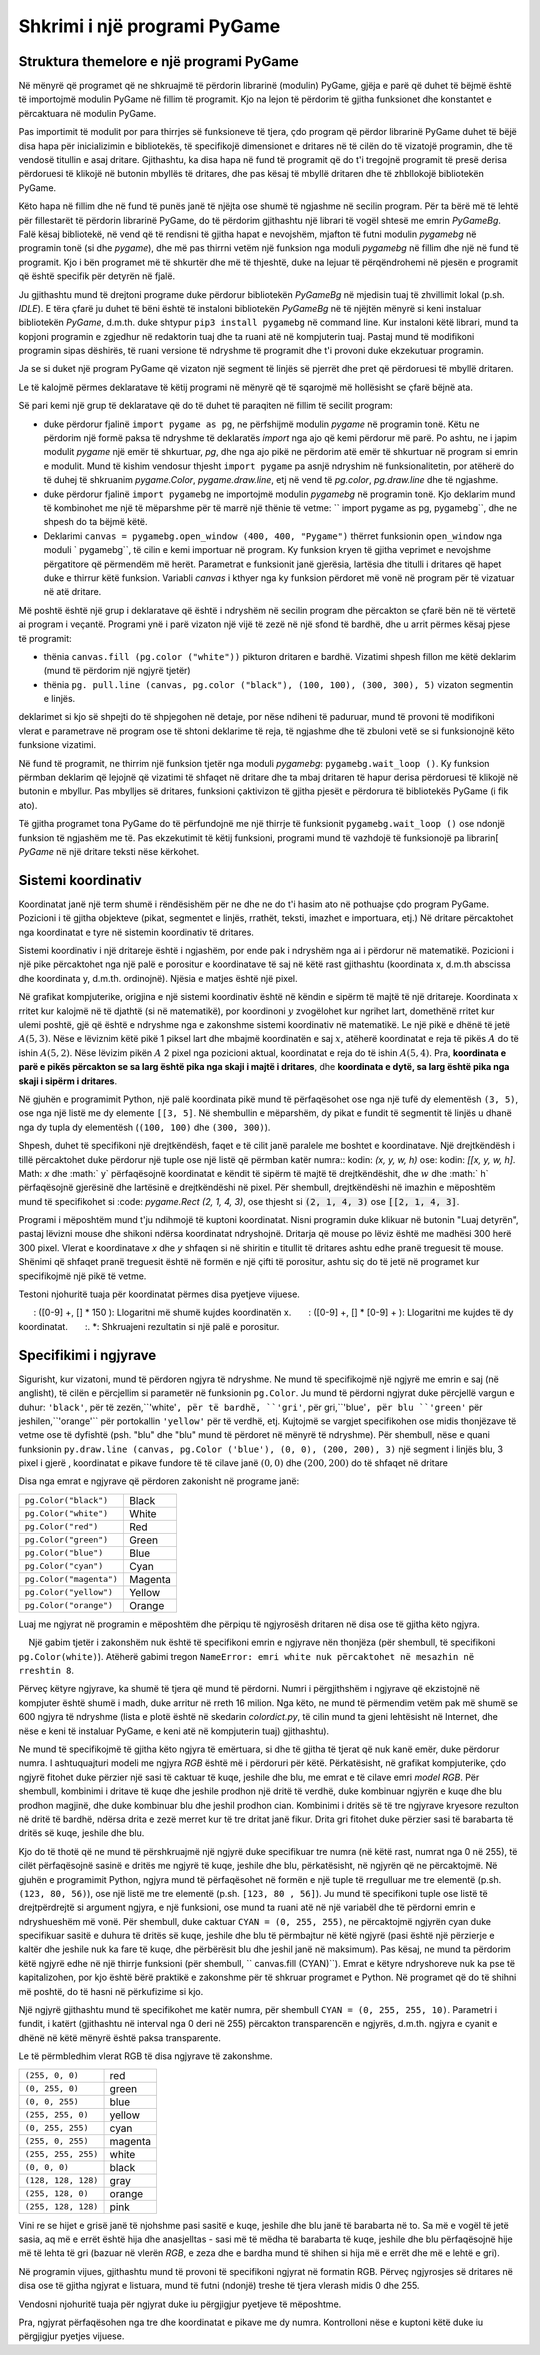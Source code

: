 Shkrimi i një programi PyGame
================================

Struktura themelore e një programi PyGame
-------------------------------------------

Në mënyrë që programet që ne shkruajmë të përdorin librarinë (modulin) PyGame, gjëja e parë që duhet të bëjmë është të importojmë modulin PyGame në fillim të programit. Kjo na lejon të përdorim të gjitha funksionet dhe konstantet e përcaktuara në modulin PyGame.

Pas importimit të modulit por para thirrjes së funksioneve të tjera, çdo program që përdor librarinë PyGame duhet të bëjë disa hapa për inicializimin e bibliotekës, të specifikojë dimensionet e dritares në të cilën do të vizatojë programin, dhe të vendosë titullin e asaj dritare. Gjithashtu, ka disa hapa në fund të programit që do t'i tregojnë programit të presë derisa përdoruesi të klikojë në butonin mbyllës të dritares, dhe pas kësaj të mbyllë dritaren dhe të zhbllokojë bibliotekën PyGame.

Këto hapa në fillim dhe në fund të punës janë të njëjta ose shumë të ngjashme në secilin program. Për ta bërë më të lehtë për fillestarët të përdorin librarinë PyGame, do të përdorim gjithashtu një librari të vogël shtesë me emrin *PyGameBg*. Falë kësaj bibliotekë, në vend që të rendisni të gjitha hapat e nevojshëm, mjafton të futni modulin *pygamebg* në programin tonë (si dhe *pygame*), dhe më pas thirrni vetëm një funksion nga moduli *pygamebg* në fillim dhe një në fund të programit. Kjo i bën programet më të shkurtër dhe më të thjeshtë, duke na lejuar të përqëndrohemi në pjesën e programit që është specifik për detyrën në fjalë.

Ju gjithashtu mund të drejtoni programe duke përdorur bibliotekën *PyGameBg* në mjedisin tuaj të zhvillimit lokal (p.sh. *IDLE*). E tëra çfarë ju duhet të bëni është të instaloni bibliotekën *PyGameBg* në të njëjtën mënyrë si keni instaluar bibliotekën *PyGame*, d.m.th. duke shtypur ``pip3 install pygamebg`` në command line. Kur instaloni këtë librari, mund ta kopjoni programin e zgjedhur në redaktorin tuaj dhe ta ruani atë në kompjuterin tuaj. Pastaj mund të modifikoni programin sipas dëshirës, ​​të ruani versione të ndryshme të programit dhe t'i provoni duke ekzekutuar programin.

Ja se si duket një program PyGame që vizaton një segment të linjës së pjerrët dhe pret që përdoruesi të mbyllë dritaren.

.. activecode:: pygame__basics_first_example
    :nocodelens:
    :modaloutput: 

    import pygame as pg
    import pygamebg
    canvas = pygamebg.open_window(400, 400, "Pygame")

    canvas.fill(pg.Color("white"))
    pg.draw.line(canvas, pg.Color("black"), (100, 100), (300, 300), 5)

    pygamebg.wait_loop()


Le të kalojmë përmes deklaratave të këtij programi në mënyrë që të sqarojmë më hollësisht se çfarë bëjnë ata.

Së pari kemi një grup të deklaratave që do të duhet të paraqiten në fillim të secilit program:

- duke përdorur fjalinë ``import pygame as pg``, ne përfshijmë modulin *pygame* në programin tonë. Këtu ne përdorim një formë paksa të ndryshme të deklaratës *import* nga ajo që kemi përdorur më parë. Po ashtu, ne i japim modulit *pygame* një emër të shkurtuar, *pg*, dhe nga ajo pikë ne përdorim atë emër të shkurtuar në program si emrin e modulit. Mund të kishim vendosur thjesht ``import pygame`` pa asnjë ndryshim në funksionalitetin, por atëherë do të duhej të shkruanim *pygame.Color*, *pygame.draw.line*, etj në vend të *pg.color*, *pg.draw.line* dhe të ngjashme.
- duke përdorur fjalinë ``import pygamebg`` ne importojmë modulin *pygamebg* në programin tonë. Kjo deklarim mund të kombinohet me një të mëparshme për të marrë një thënie të vetme: `` import pygame as pg, pygamebg``, dhe ne shpesh do ta bëjmë këtë.
- Deklarimi ``canvas = pygamebg.open_window (400, 400, "Pygame")`` thërret funksionin ``open_window`` nga moduli ` pygamebg``, të cilin e kemi importuar në program. Ky funksion kryen të gjitha veprimet e nevojshme përgatitore që përmendëm më herët. Parametrat e funksionit janë gjerësia, lartësia dhe titulli i dritares që hapet duke e thirrur këtë funksion. Variabli *canvas* i kthyer nga ky funksion përdoret më vonë në program për të vizatuar në atë dritare.

Më poshtë është një grup i deklaratave që është i ndryshëm në secilin program dhe përcakton se çfarë bën në të vërtetë ai program i veçantë. Programi ynë i parë vizaton një vijë të zezë në një sfond të bardhë, dhe u arrit përmes kësaj pjese të programit:

- thënia ``canvas.fill (pg.color ("white"))`` pikturon dritaren e bardhë. Vizatimi shpesh fillon me këtë deklarim (mund të përdorim një ngjyrë tjetër)
- thënia ``pg. pull.line (canvas, pg.color ("black"), (100, 100), (300, 300), 5)`` vizaton segmentin e linjës.

deklarimet si kjo së shpejti do të shpjegohen në detaje, por nëse ndiheni të paduruar, mund të provoni të modifikoni vlerat e parametrave në program ose të shtoni deklarime të reja, të ngjashme dhe të zbuloni vetë se si funksionojnë këto funksione vizatimi.

Në fund të programit, ne thirrim një funksion tjetër nga moduli *pygamebg*: ``pygamebg.wait_loop ()``. Ky funksion përmban deklarim që lejojnë që vizatimi të shfaqet në dritare dhe ta mbaj dritaren të hapur derisa përdoruesi të klikojë në butonin e mbyllur. Pas mbylljes së dritares, funksioni çaktivizon të gjitha pjesët e përdorura të bibliotekës PyGame (i fik ato).

Të gjitha programet tona PyGame do të përfundojnë me një thirrje të funksionit ``pygamebg.wait_loop ()`` ose ndonjë funksion të ngjashëm me të. Pas ekzekutimit të këtij funksioni, programi mund të vazhdojë të funksionojë pa librarin[ *PyGame* në një dritare teksti nëse kërkohet.


Sistemi koordinativ
-----------------------

Koordinatat janë një term shumë i rëndësishëm për ne dhe ne do t'i hasim ato në pothuajse çdo program PyGame. Pozicioni i të gjitha objekteve (pikat, segmentet e linjës, rrathët, teksti, imazhet e importuara, etj.) Në dritare përcaktohet nga koordinatat e tyre në sistemin koordinativ të dritares.

Sistemi koordinativ i një dritareje është i ngjashëm, por ende pak i ndryshëm nga ai i përdorur në matematikë. Pozicioni i një pike përcaktohet nga një palë e porositur e koordinatave të saj në këtë rast gjithashtu (koordinata x, d.m.th abscissa dhe koordinata y, d.m.th. ordinojnë). Njësia e matjes është një pixel.

Në grafikat kompjuterike, origjina e një sistemi koordinativ është në këndin e sipërm të majtë të një dritareje. Koordinata :math:`x` rritet kur kalojmë në të djathtë (si në matematikë), por koordinoni :math:`y` zvogëlohet kur ngrihet lart, domethënë rritet kur ulemi poshtë, gjë që është e ndryshme nga e zakonshme sistemi koordinativ në matematikë. Le një pikë e dhënë të jetë :math:`A (5, 3)`. Nëse e lëviznim këtë pikë 1 piksel lart dhe mbajmë koordinatën e saj :math:`x`, atëherë koordinatat e reja të pikës :math:`A` do të ishin :math:`A (5, 2)`. Nëse lëvizim pikën :math:`A` 2 pixel nga pozicioni aktual, koordinatat e reja do të ishin :math:`A (5, 4)`. Pra, **koordinata e parë e pikës përcakton se sa larg është pika nga skaji i majtë i dritares**, dhe **koordinata e dytë, sa larg është pika nga skaji i sipërm i dritares**.


.. image:: ../../_images/PyGame/coordinate_system.png
   :width: 400px   
   :align: center 
      
Në gjuhën e programimit Python, një palë koordinata pikë mund të përfaqësohet ose nga një tufë dy elementësh ``(3, 5)``, ose nga një listë me dy elemente ``[[3, 5]``. Në shembullin e mëparshëm, dy pikat e fundit të segmentit të linjës u dhanë nga dy tupla dy elementësh (``(100, 100)`` dhe ``(300, 300)``).

.. activecode:: pygame__basics_coordinates
   :passivecode: true
   
   pg.draw.line(canvas, pg.Color("black"), (100, 100), (300, 300), 5)

Shpesh, duhet të specifikoni një drejtkëndësh, faqet e të cilit janë paralele me boshtet e koordinatave. Një drejtkëndësh i tillë përcaktohet duke përdorur një tuple ose një listë që përmban katër numra:: kodin: `(x, y, w, h)` ose: kodin: `[[x, y, w, h]`. Math: `x` dhe :math:` y` përfaqësojnë koordinatat e këndit të sipërm të majtë të drejtkëndëshit, dhe :math:`w` dhe :math:` h` përfaqësojnë gjerësinë dhe lartësinë e drejtkëndëshi në pixel. Për shembull, drejtkëndëshi në imazhin e mëposhtëm mund të specifikohet si :code: `pygame.Rect (2, 1, 4, 3)`, ose thjesht si :code:`(2, 1, 4, 3)` ose :code:`[[2, 1, 4, 3]`.

.. image:: ../../_images/PyGame/rect_coordinates.png
   :width: 400px   
   :align: center 

Programi i mëposhtëm mund t'ju ndihmojë të kuptoni koordinatat. Nisni programin duke klikuar në butonin "Luaj detyrën", pastaj lëvizni mouse dhe shikoni ndërsa koordinatat ndryshojnë. Dritarja që mouse po lëviz është me madhësi 300 herë 300 pixel. Vlerat e koordinatave *x* dhe *y* shfaqen si në shiritin e titullit të dritares ashtu edhe pranë treguesit të mouse. Shënimi që shfaqet pranë treguesit është në formën e një çifti të porositur, ashtu siç do të jetë në programet kur specifikojmë një pikë të vetme.

.. activecode:: pygame__basics_learn_coordinates
   :nocodelens:
   :modaloutput:
   :playtask:
   :includehsrc: src/PyGame/1_Drawing/1_BasicExamples/learn_coordinates.py

Testoni njohuritë tuaja për koordinatat përmes disa pyetjeve vijuese.
                 
.. image:: ../../_images/PyGame/pygame_quiz_coordinates.png
    :width: 300px
    :align: center
   
.. dragndrop:: pygame__basics_quiz_coordinates_circles
    :feedback: Provo përsëri!
    :match_1: red|||(30, 40)
    :match_2: green|||(50, 280)
    :match_3: blue|||(230, 20)
    :match_4: black|||(150, 170)

    Lidhni ngjyrën e rrethit me koordinatat e qendrës së tij (dimensionet e dritares janë 300 herë 300 pixel).

.. fillintheblank:: pygame__basics_quiz_coordinates_vindow_center

    Nëse dritarja është e gjerë 200 piksele dhe e lartë 300 piksele, cilat janë koordinatat e pikës së saj qendrore_

    - : \ (100, [] * [0-9] + \): Llogaritni më me kujdes koordinatën y.
      : \ ([0-9] +, [] * 150 \): Llogaritni më shumë kujdes koordinatën x.
      : \ ([0-9] +, [] * [0-9] + \): Llogaritni me kujdes të dy koordinatat.
      :. *: Shkruajeni rezultatin si një palë e porositur.
   
.. mchoice:: pygame__basics_quiz_coordinates_dir
   :multiple_answers:
   :answer_a: Koordinata x rritet nga e majta në të djathtë.
   :answer_b: Koordinata y zvogëlohet nga lart poshtë në ekran.
   :answer_c: Pikat në skajin e sipërm të ekranit kanë një koordinatë y të barabartë me 0.
   :answer_d: Pikat në skajin e djathtë të ekranit kanë një koordinatë x të barabartë me 0.
   :answer_e: Pika në këndin e poshtëm të djathtë të ekranit ka të dy koordinatat më të mëdha.
   :feedback_a: Saktë.
   :feedback_b: Koordinata y rritet nga lart poshtë në ekran.
   :feedback_c: Saktë.
   :feedback_d: Pikat në skajin e djathtë të ekranit kanë koordinatën më të madhe x.
   :feedback_e: Saktë.

    Zgjidh përgjigjen e duhur.
   
.. dragndrop:: pygame__basics_quiz_coordinates_corners
    :feedback: Provo përsëri!
    :match_1: top-left|||(0, 0)
    :match_2: top-right|||(w, 0)
    :match_3: bottom-left|||(0, h)
    :match_4: bottom-right|||(w, h)

    Nëse gjerësia e një dritare është `w` dhe lartësia është`h`, çiftoni qoshet e ekranit me koordinatat e tyre.


Specifikimi i ngjyrave
-----------------

Sigurisht, kur vizatoni, mund të përdoren ngjyra të ndryshme. Ne mund të specifikojmë një ngjyrë me emrin e saj (në anglisht), të cilën e përcjellim si parametër në funksionin ``pg.Color``. Ju mund të përdorni ngjyrat duke përcjellë vargun e duhur: ``'black'``, për të zezën,``'white'``, për të bardhë, ``'gri'``, për gri,``'blue'``, për blu ``'green'`` për jeshilen,``'orange'`` për portokallin ``'yellow'`` për të verdhë, etj. Kujtojmë se vargjet specifikohen ose midis thonjëzave të vetme ose të dyfishtë (psh. "blu" dhe "blu" mund të përdoret në mënyrë të ndryshme). Për shembull, nëse e quani funksionin ``py.draw.line (canvas, pg.Color ('blue'), (0, 0), (200, 200), 3)`` një segment i linjës blu, 3 pixel i gjerë , koordinatat e pikave fundore të të cilave janë :math:`(0, 0)` dhe :math:`(200, 200)` do të shfaqet në dritare

Disa nga emrat e ngjyrave që përdoren zakonisht në programe janë:

========================   ============
``pg.Color("black")``      Black
``pg.Color("white")``      White
``pg.Color("red")``        Red
``pg.Color("green")``      Green
``pg.Color("blue")``       Blue
``pg.Color("cyan")``       Cyan
``pg.Color("magenta")``    Magenta
``pg.Color("yellow")``     Yellow
``pg.Color("orange")``     Orange
========================   ============

Luaj me ngjyrat në programin e mëposhtëm dhe përpiqu të ngjyrosësh dritaren në disa ose të gjitha këto ngjyra.

.. activecode:: pygame__basics_colors
   :nocodelens:
   :enablecopy:
   :modaloutput:

   # -*- acsection: general-init -*-
   import pygame as pg, pygamebg
   # start working with the PyGame library
   canvas = pygamebg.open_window(400, 400, "Color names")

   # -*- acsection: main -*-

   # painting the background
   canvas.fill(pg.Color("???"))
   
   # -*- acsection: after-main -*-
   # finishing work with the PyGame library
   pygamebg.wait_loop()
         
.. infonote::

    Një nga gabimet që bëhet shpesh kur shkruani programet e para të PyGame është të shkruani ``pg.color`` me shkronja të vogla kur specifikoni një ngjyrë, në vend që të kapitalizoni - ``pg.Color`. Kjo shkakton një gabim në mesazhin ``AttributeError: 'objekti nuk ka atribut color ngjyra’``
    
    Një gabim tjetër i zakonshëm nuk është të specifikoni emrin e ngjyrave nën thonjëza (për shembull, të specifikoni ``pg.Color(white)``). Atëherë gabimi tregon ``NameError: emri white nuk përcaktohet në mesazhin në rreshtin 8``.
  
Përveç këtyre ngjyrave, ka shumë të tjera që mund të përdorni. Numri i përgjithshëm i ngjyrave që ekzistojnë në kompjuter është shumë i madh, duke arritur në rreth 16 milion. Nga këto, ne mund të përmendim vetëm pak më shumë se 600 ngjyra të ndryshme (lista e plotë është në skedarin *colordict.py*, të cilin mund ta gjeni lehtësisht në Internet, dhe nëse e keni të instaluar PyGame, e keni atë në kompjuterin tuaj) gjithashtu).

Ne mund të specifikojmë të gjitha këto ngjyra të emërtuara, si dhe të gjitha të tjerat që nuk kanë emër, duke përdorur numra. I ashtuquajturi modeli me ngjyra *RGB* është më i përdoruri për këtë. Përkatësisht, në grafikat kompjuterike, çdo ngjyrë fitohet duke përzier një sasi të caktuar të kuqe, jeshile dhe blu, me emrat e të cilave emri *model RGB*. Për shembull, kombinimi i dritave të kuqe dhe jeshile prodhon një dritë të verdhë, duke kombinuar ngjyrën e kuqe dhe blu prodhon magjinë, dhe duke kombinuar blu dhe jeshil prodhon cian. Kombinimi i dritës së të tre ngjyrave kryesore rezulton në dritë të bardhë, ndërsa drita e zezë merret kur të tre dritat janë fikur. Drita gri fitohet duke përzier sasi të barabarta të dritës së kuqe, jeshile dhe blu.

.. image:: ../../_images/PyGame/RGB.png
   :align: center
   :width: 200px

Kjo do të thotë që ne mund të përshkruajmë një ngjyrë duke specifikuar tre numra (në këtë rast, numrat nga 0 në 255), të cilët përfaqësojnë sasinë e dritës me ngjyrë të kuqe, jeshile dhe blu, përkatësisht, në ngjyrën që ne përcaktojmë. Në gjuhën e programimit Python, ngjyra mund të përfaqësohet në formën e një tuple të rregulluar me tre elementë (p.sh. ``(123, 80, 56)``), ose një listë me tre elementë (p.sh. ``[123, 80 , 56]``). Ju mund të specifikoni tuple ose listë të drejtpërdrejtë si argument ngjyra, e një funksioni, ose mund ta ruani atë në një variabël dhe të përdorni emrin e ndryshueshëm më vonë. Për shembull, duke caktuar ``CYAN = (0, 255, 255)``, ne përcaktojmë ngjyrën cyan duke specifikuar sasitë e duhura të dritës së kuqe, jeshile dhe blu të përmbajtur në këtë ngjyrë (pasi është një përzierje e kaltër dhe jeshile nuk ka fare të kuqe, dhe përbërësit blu dhe jeshil janë në maksimum). Pas kësaj, ne mund ta përdorim këtë ngjyrë edhe në një thirrje funksioni (për shembull, `` canvas.fill (CYAN)``). Emrat e këtyre ndryshoreve nuk ka pse të kapitalizohen, por kjo është bërë praktikë e zakonshme për të shkruar programet e Python. Në programet që do të shihni më poshtë, do të hasni në përkufizime si kjo.

Një ngjyrë gjithashtu mund të specifikohet me katër numra, për shembull ``CYAN = (0, 255, 255, 10)``. Parametri i fundit, i katërt (gjithashtu në interval nga 0 deri në 255) përcakton transparencën e ngjyrës, d.m.th. ngjyra e cyanit e dhënë në këtë mënyrë është paksa transparente.

Le të përmbledhim vlerat RGB të disa ngjyrave të zakonshme.

===================        ========= 
``(255, 0, 0)``            red
``(0, 255, 0)``            green
``(0, 0, 255)``            blue
``(255, 255, 0)``          yellow
``(0, 255, 255)``          cyan
``(255, 0, 255)``          magenta
``(255, 255, 255)``        white
``(0, 0, 0)``              black
``(128, 128, 128)``        gray
``(255, 128, 0)``          orange
``(255, 128, 128)``        pink
===================        ========= 

Vini re se hijet e grisë janë të njohshme pasi sasitë e kuqe, jeshile dhe blu janë të barabarta në to. Sa më e vogël të jetë sasia, aq më e errët është hija dhe anasjelltas - sasi më të mëdha të barabarta të kuqe, jeshile dhe blu përfaqësojnë hije më të lehta të gri (bazuar në vlerën *RGB*, e zeza dhe e bardha mund të shihen si hija më e errët dhe më e lehtë e gri).

Në programin vijues, gjithashtu mund të provoni të specifikoni ngjyrat në formatin RGB. Përveç ngjyrosjes së dritares në disa ose të gjitha ngjyrat e listuara, mund të futni (ndonjë) treshe të tjera vlerash midis 0 dhe 255.

.. infonote:: 

    Kur zgjidhni ngjyrat që dëshironi të përdorni në programet tuaja, një mjet për zgjedhjen e ngjyrave mund t'ju ndihmojë. Ekziston një mjet si ai në shumë site (kërkoni për zgjedhësin e ngjyrave), ose mund të përdorni atë nga aplikacioni *Paint*. Mund ta provoni tani - zgjidhni një ngjyrë dhe kopjoni vlerat *R*, *G*, *B* në program.

.. activecode:: pygame__basics_colors_rgb
   :nocodelens:
   :enablecopy:
   :modaloutput:

   # -*- acsection: general-init -*-
   import pygame as pg, pygamebg

   # start working with the PyGame library
   canvas = pygamebg.open_window(400, 400, "RGB Colors")
   # -*- acsection: main -*-

   # painting the background
   canvas.fill([???, ???, ???])
   
   # -*- acsection: after-main -*-
   # finishing work with the PyGame library
   pygamebg.wait_loop()

Vendosni njohuritë tuaja për ngjyrat duke iu përgjigjur pyetjeve të mëposhtme.

.. commented out

    The following task is commented out because in English it doesn't make sense.
    
    After translation, you can remove lines starting ".. commented out" above up to this line, and un-indent the question below.

    .. dragndrop:: pygame__basics_quiz_color_names
        :feedback: Provo përsëri!
        :match_1: Black|||pg.Color("black")
        :match_2: Blue|||pg.Color("blue")
        :match_3: Red|||pg.Color("red")
        :match_4: Green|||pg.Color("green")

        Match the colors.

.. dragndrop:: pygame__basics_quiz_color_values
    :feedback: Provo përsëri!
    :match_1: Black|||(0, 0, 0)
    :match_2: Blue|||(0, 0, 255)
    :match_3: Red|||(255, 0, 0)
    :match_4: Green|||(0, 255, 0)

    Bashkoni ngjyrat.

.. mchoice:: pygame__basics_quiz_color_gray
   :answer_a: (1, 12, 123)
   :answer_b: (128, 0, 128)
   :answer_c: (0, 0, 128)
   :answer_d: (145, 145, 145)
   :correct: d
   :feedback_a: Provo përsëri
   :feedback_b: Provo përsëri
   :feedback_c: Provo përsëri
   :feedback_d: Saktë

   Which of the following colors is a shade of gray?

.. mchoice:: pygame__basics_quiz_color_purple
   :answer_a: red and green
   :answer_b: blue and red
   :answer_c: green and blue
   :answer_d: red, green and blue
   :correct: b
   :feedback_a: Provo përsëri
   :feedback_b: Saktë
   :feedback_c: Provo përsëri
   :feedback_d: Provo përsëri
   
   Cilat ngjyra janë të përziera për të prodhuar një ngjyrë vjollcë (magenta)?

.. mchoice:: pygame__basics_quiz_color_approx
   :answer_a: Bluish
   :answer_b: Reddish
   :answer_c: Yellowish
   :answer_d: Greenish
   :correct: c
   :feedback_a: Provo përsëri
   :feedback_b: Provo përsëri
   :feedback_c: Saktë
   :feedback_d: Provo përsëri

   Cila duhet të quhet më së miri ngjyra [240, 230, 18]?

Pra, ngjyrat përfaqësohen nga tre dhe koordinatat e pikave me dy numra.
Kontrolloni nëse e kuptoni këtë duke iu përgjigjur pyetjes vijuese.
   
.. dragndrop:: pygame__basics_quiz_colors_and_coordinates
    :feedback: Provo përsëri!
    :match_1: Black color|||[0, 0, 0]
    :match_2: Top left corner of the screen|||[0, 0]
    :match_3: Magenta color|||(255, 0, 255)
    :match_4: Bottom right corner of the screen|||(300, 200)

    
    çiftoni ngjyrat dhe koordinatat nëse ekrani është 300 pixel i gjerë dhe 200 pixel i lartë.
